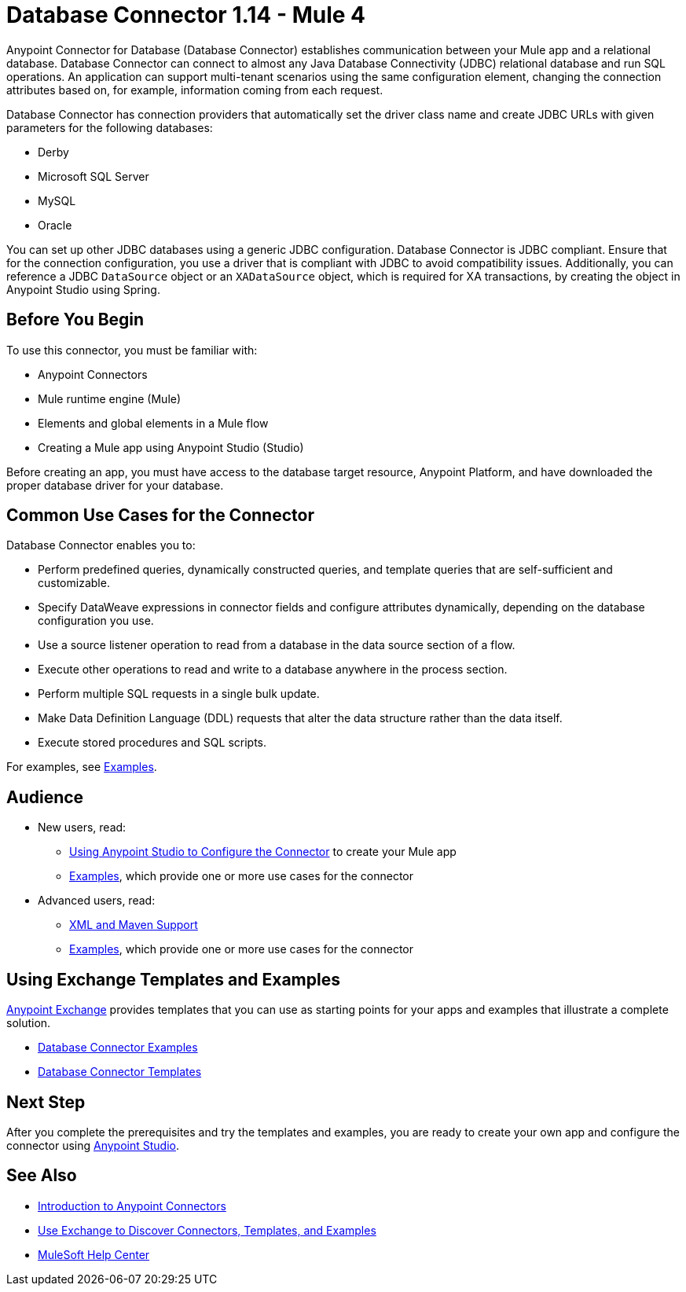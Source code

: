 = Database Connector 1.14 - Mule 4
:page-aliases: connectors::db/db-connector-index.adoc

Anypoint Connector for Database (Database Connector) establishes communication between your Mule app and a relational database. Database Connector can connect to almost any Java Database Connectivity (JDBC) relational database and run SQL operations. An application can support multi-tenant scenarios using the same configuration element, changing the connection attributes based on, for example, information coming from each request.

Database Connector has connection providers that automatically set the driver class name and create JDBC URLs with given parameters for the following databases:

* Derby
* Microsoft SQL Server
* MySQL
* Oracle

You can set up other JDBC databases using a generic JDBC configuration. Database Connector is JDBC compliant. Ensure that for the connection configuration, you use a driver that is compliant with JDBC to avoid compatibility issues. Additionally, you can reference a JDBC `DataSource` object or an `XADataSource` object, which is required for XA transactions, by creating the object in Anypoint Studio using Spring.

== Before You Begin

To use this connector, you must be familiar with:

* Anypoint Connectors
* Mule runtime engine (Mule)
* Elements and global elements in a Mule flow
* Creating a Mule app using Anypoint Studio (Studio)

Before creating an app, you must have access to the database target resource, Anypoint Platform, and have downloaded the proper database driver for your database.

== Common Use Cases for the Connector

Database Connector enables you to:

* Perform predefined queries, dynamically constructed queries, and template queries that are self-sufficient and customizable.
* Specify DataWeave expressions in connector fields and configure attributes dynamically, depending on the database configuration you use.
* Use a source listener operation to read from a database in the data source section of a flow.
* Execute other operations to read and write to a database anywhere in the process section.
* Perform multiple SQL requests in a single bulk update.
* Make Data Definition Language (DDL) requests that alter the data structure rather than the data itself.
* Execute stored procedures and SQL scripts.

For examples, see xref:database-connector-examples.adoc[Examples].


== Audience

* New users, read:
** xref:database-connector-studio.adoc[Using Anypoint Studio to Configure the Connector] to create your Mule app
** xref:database-connector-examples.adoc[Examples], which provide one or more use cases for the connector
* Advanced users, read:
** xref:database-connector-xml-maven.adoc[XML and Maven Support]
** xref:database-connector-examples.adoc[Examples], which provide one or more use cases for the connector


== Using Exchange Templates and Examples

https://www.mulesoft.com/exchange/[Anypoint Exchange] provides templates
that you can use as starting points for your apps and examples that illustrate a complete solution.

* https://www.mulesoft.com/exchange/?search=database&type=example[Database Connector Examples]
* https://www.mulesoft.com/exchange/?search=database&type=template[Database Connector Templates]

== Next Step

After you complete the prerequisites and try the templates and examples, you are ready to create your own app and configure the connector using xref:database-connector-studio.adoc[Anypoint Studio].

== See Also

* xref:connectors::introduction/introduction-to-anypoint-connectors.adoc[Introduction to Anypoint Connectors]
* xref:connectors::introduction/intro-use-exchange.adoc[Use Exchange to Discover Connectors, Templates, and Examples]
* https://help.mulesoft.com[MuleSoft Help Center]
